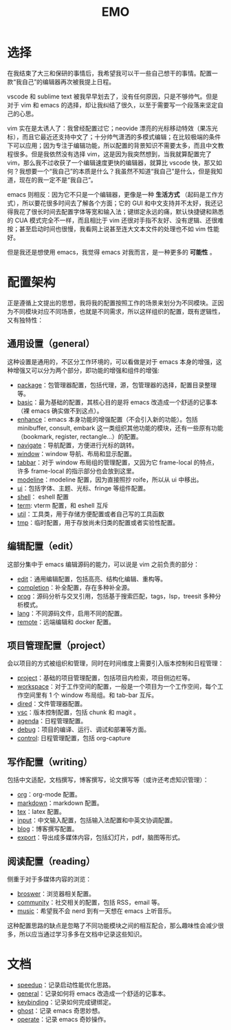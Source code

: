 #+TITLE: EMO

* 选择
在我结束了大三和保研的事情后，我希望我可以干一些自己想干的事情。配置一款“我自己”的编辑器再次被我提上日程。

vscode 和 sublime text 被我早早划去了，没有任何原因，只是不够帅气。但是对于 vim 和 emacs 的选择，却让我纠结了很久，以至于需要写一个段落来坚定自己的心思。

vim 实在是太诱人了：我曾经配置过它；neovide 漂亮的光标移动特效（果冻光标），而且它最近还支持中文了；十分帅气潇洒的多模式编辑；在比较极端的条件下可以应用；因为专注于编辑功能，所以配置的背景知识不需要太多，而且中文教程很多。但是我依然没有选择 vim，这是因为我突然想到，当我就算配置完了 vim，那么我不过收获了一个编辑速度更快的编辑器，就算比 vscode 快，那又如何？我想要一个“我自己”的本质是什么？我虽然不知道“我自己”是什么，但是我知道，现在的我一定不是“我自己”。

emacs 则相反：因为它不只是一个编辑器，更像是一种 *生活方式* （起码是工作方式），所以要花很多时间去了解各个方面；它的 GUI 和中文支持并不太好，我还记得我花了很长时间去配置字体等宽和输入法；键绑定永远的痛，默认快捷键和熟悉的 CUA 模式完全不一样，而且相比于 vim 还很对手指不友好、没有逻辑、还很难按；甚至启动时间也很慢，我看网上说甚至连大文本文件的处理也不如 vim 性能好。

但是我还是想使用 emacs，我觉得 emacs 对我而言，是一种更多的 *可能性* 。

* 配置架构
正是遵循上文提出的思想，我将我的配置按照工作的场景来划分为不同模块。正因为不同模块对应不同场景，也就是不同需求，所以这样组织的配置，既有逻辑性，又有独特性：

** 通用设置（general）
这种设置是通用的，不区分工作环境的，可以看做是对于 emacs 本身的增强，这种增强又可以分为两个部分，即功能的增强和组件的增强:

- [[./core/init-package.el][package]]：包管理器配置，包括代理，源，包管理器的选择，配置目录整理等。
- [[./core/init-basic.el][basic]]：最为基础的配置，其核心目的是将 emacs 改造成一个舒适的记事本（裸 emacs 确实做不到这点）。
- [[./core/init-enhance.el][enhance]]：emacs 本身功能的增强配置（不会引入新的功能）。包括 minibuffer, consult, embark 这一类组织其他功能的模块，还有一些原有功能（bookmark, register, rectangle...）的配置。
- [[file:core/init-navigate.el][navigate]]：导航配置，方便进行光标的跳转。
- [[./core/init-window.el][window]]：window 导航、布局和显示配置。
- [[./core/init-tabbar.el][tabbar]]：对于 window 布局组的管理配置，又因为它 frame-local 的特点，许多 frame-local 的指示部分也会放到这里。
- [[./core/init-modeline.el][modeline]]：modeline 配置，因为直接照抄 roife，所以从 ui 中移出。
- [[./core/init-ui.el][ui]]：包括字体、主题、光标、fringe 等组件配置。
- [[./core/init-shell.el][shell]]： eshell 配置
- [[./core/init-term.el][term]]: vterm 配置，和 eshell 互斥
- [[./core/init-util.el][util]]：工具类，用于存储方便配置或者自己写的工具函数
- [[./core/init-tmp.el][tmp]]：临时配置，用于存放尚未归类的配置或者实验性配置。

** 编辑配置（edit）
这部分集中于 emacs 编辑源码的能力，可以说是 vim 之前负责的部分：

- [[./core/init-edit.el][edit]]：通用编辑配置，包括高亮、结构化编辑、重构等。
- [[file:core/init-completion.el][completion]]：补全配置，存在多种补全源。
- [[./core/init-prog.el][prog]]：源码分析与交叉引用，包括基于搜索匹配，tags，lsp，treesit 多种分析模式。
- [[./core/init-lang.el][lang]]：不同源码文件，启用不同的配置。
- [[./core/init-remote.el][remote]]：远端编辑和 docker 配置。

** 项目管理配置（project）
会以项目的方式被组织和管理，同时在时间维度上需要引入版本控制和日程管理：

- [[./core/init-project.el][project]]：基础的项目管理配置，包括项目内检索，项目侧边栏等。
- [[file:core/init-workspace.el][workspace]]：对于工作空间的配置，一般是一个项目为一个工作空间，每个工作空间里有 1 个 window 布局组。和 tab-bar 互斥。
- [[./core/init-dired][dired]]：文件管理器配置。
- [[./core/init-vsc.el][vsc]]：版本控制配置，包括 chunk 和 magit 。
- [[./core/init-agenda.el][agenda]]：日程管理配置。
- [[./core/init-debug.el][debug]]：项目的编译、运行、调试和部署等方面。
- [[file:core/init-control.el][control]]: 日程管理配置，包括 org-capture

** 写作配置（writing）
包括中文适配，文档撰写，博客撰写，论文撰写等（或许还考虑知识管理）：

- [[./core/init-org.el][org]]：org-mode 配置。
- [[./core/init-markdown.el][markdown]]：markdown 配置。
- [[./core/init-tex.el][tex]]：latex 配置。
- [[./core/init-input.el][input]]：中文输入配置，包括输入法配置和中英文协调配置。
- [[./core/init-blog.el][blog]]：博客撰写配置。
- [[./core/init-export.el][export]]：导出成多媒体内容，包括幻灯片，pdf，脑图等形式。

** 阅读配置（reading）
侧重于对于多媒体内容的浏览：

- [[./core/init-broswer.el][broswer]]：浏览器相关配置。
- [[./core/init-community.el][community]]：社交相关的配置，包括 RSS，email 等。
- [[./core/init-music.el][music]]：希望我不会 nerd 到有一天想在 emacs 上听音乐。

这种配置思路的缺点是忽略了不同功能模块之间的相互配合，那么趣味性会减少很多，所以应当通过学习多多在文档中记录这些知识。

* 文档
- [[file:doc/speedup.org][speedup]]：记录启动性能优化思路。
- [[file:doc/general.org][general]]：记录如何将 emacs 改造成一个舒适的记事本。
- [[file:doc/keybinding.org][keybinding]]：记录如何完成键绑定。
- [[file:doc/ghost.org][ghost]]：记录 emacs 奇思妙想。
- [[file:doc/operate.org][operate]]：记录 emacs 奇妙操作。
